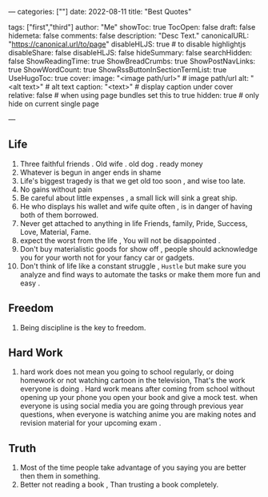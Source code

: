 ---
categories: [""]
date: 2022-08-11
title: "Best Quotes"
# weight: 1
# aliases: ["/first"]
tags: ["first","third"]
author: "Me"
showToc: true
TocOpen: false
draft: false
hidemeta: false
comments: false
description: "Desc Text."
canonicalURL: "https://canonical.url/to/page"
disableHLJS: true # to disable highlightjs
disableShare: false
disableHLJS: false
hideSummary: false
searchHidden: false
ShowReadingTime: true
ShowBreadCrumbs: true
ShowPostNavLinks: true
ShowWordCount: true
ShowRssButtonInSectionTermList: true
UseHugoToc: true
cover:
    image: "<image path/url>" # image path/url
    alt: "<alt text>" # alt text
    caption: "<text>" # display caption under cover
    relative: false # when using page bundles set this to true
    hidden: true # only hide on current single page

---


** Life
1. Three faithful friends
    . Old wife
    . old dog
    . ready money
2. Whatever is begun in anger ends in shame
3. Life's biggest tragedy is that we get old too soon , and wise too late.
4. No gains without pain
5. Be careful about little expenses , a small lick will sink a great ship.
6. He who displays his wallet and wife quite often , is in danger of having both of them borrowed.
7. Never get attached to anything in life Friends, family, Pride, Success, Love, Material, Fame.
8. expect the worst from the life , You will not be disappointed .
9. Don't buy materialistic goods for show off , people should acknowledge you for your worth not for your fancy car or gadgets.
10. Don't think of life like a constant struggle , =Hustle= but make sure you analyze and find ways  to automate the tasks or make them more fun and easy .

** Freedom
1. Being discipline is the key to freedom.

** Hard Work
1. hard work does not mean
   you going to school regularly, or doing homework or not watching cartoon in the television,
   That's the work everyone is doing . Hard work means after coming from school without opening up your phone you open your book and give a mock test.
   when everyone is using social media you are going through previous year questions, when everyone is watching anime you are making notes and revision material for your upcoming exam .

** Truth
1. Most of the time people take advantage of you saying you are better then them in something.
2. Better not reading a book , Than trusting a book completely.
